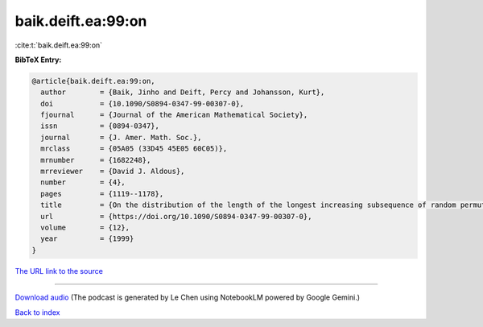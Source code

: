 baik.deift.ea:99:on
===================

:cite:t:`baik.deift.ea:99:on`

**BibTeX Entry:**

.. code-block:: bibtex

   @article{baik.deift.ea:99:on,
     author        = {Baik, Jinho and Deift, Percy and Johansson, Kurt},
     doi           = {10.1090/S0894-0347-99-00307-0},
     fjournal      = {Journal of the American Mathematical Society},
     issn          = {0894-0347},
     journal       = {J. Amer. Math. Soc.},
     mrclass       = {05A05 (33D45 45E05 60C05)},
     mrnumber      = {1682248},
     mrreviewer    = {David J. Aldous},
     number        = {4},
     pages         = {1119--1178},
     title         = {On the distribution of the length of the longest increasing subsequence of random permutations},
     url           = {https://doi.org/10.1090/S0894-0347-99-00307-0},
     volume        = {12},
     year          = {1999}
   }

`The URL link to the source <https://doi.org/10.1090/S0894-0347-99-00307-0>`__




.. raw:: html

   <div style="margin-top: 1em; margin-bottom: 1em;">
     <audio controls>
       <source src="../baik_deift_ea-99-on.wav" type="audio/wav">
       <p>Your browser does not support the audio element. Please download the audio file instead.</p>
     </audio>
   </div>

----

`Download audio <../baik_deift_ea-99-on.wav>`__ (The podcast is generated by Le Chen using NotebookLM powered by Google Gemini.)

`Back to index <../By-Cite-Keys.html>`__
